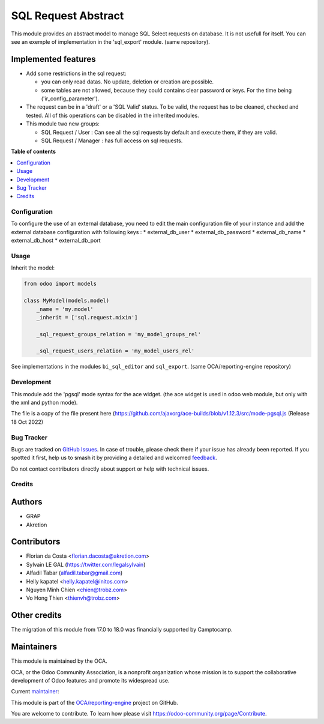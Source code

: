 ====================
SQL Request Abstract
====================

.. 
   !!!!!!!!!!!!!!!!!!!!!!!!!!!!!!!!!!!!!!!!!!!!!!!!!!!!
   !! This file is generated by oca-gen-addon-readme !!
   !! changes will be overwritten.                   !!
   !!!!!!!!!!!!!!!!!!!!!!!!!!!!!!!!!!!!!!!!!!!!!!!!!!!!
   !! source digest: sha256:0e30b59925a3969ee66335adaa8dffac6bdc9ed7c3660701e149dc665988d751
   !!!!!!!!!!!!!!!!!!!!!!!!!!!!!!!!!!!!!!!!!!!!!!!!!!!!

.. |badge1| image:: https://img.shields.io/badge/maturity-Beta-yellow.png
    :target: https://odoo-community.org/page/development-status
    :alt: Beta
.. |badge2| image:: https://img.shields.io/badge/licence-AGPL--3-blue.png
    :target: http://www.gnu.org/licenses/agpl-3.0-standalone.html
    :alt: License: AGPL-3
.. |badge3| image:: https://img.shields.io/badge/github-OCA%2Freporting--engine-lightgray.png?logo=github
    :target: https://github.com/OCA/reporting-engine/tree/18.0/sql_request_abstract
    :alt: OCA/reporting-engine
.. |badge4| image:: https://img.shields.io/badge/weblate-Translate%20me-F47D42.png
    :target: https://translation.odoo-community.org/projects/reporting-engine-18-0/reporting-engine-18-0-sql_request_abstract
    :alt: Translate me on Weblate
.. |badge5| image:: https://img.shields.io/badge/runboat-Try%20me-875A7B.png
    :target: https://runboat.odoo-community.org/builds?repo=OCA/reporting-engine&target_branch=18.0
    :alt: Try me on Runboat

|badge1| |badge2| |badge3| |badge4| |badge5|

This module provides an abstract model to manage SQL Select requests on
database. It is not usefull for itself. You can see an exemple of
implementation in the 'sql_export' module. (same repository).

Implemented features
--------------------

-  Add some restrictions in the sql request:

   -  you can only read datas. No update, deletion or creation are
      possible.
   -  some tables are not allowed, because they could contains clear
      password or keys. For the time being ('ir_config_parameter').

-  The request can be in a 'draft' or a 'SQL Valid' status. To be valid,
   the request has to be cleaned, checked and tested. All of this
   operations can be disabled in the inherited modules.

-  This module two new groups:

   -  SQL Request / User : Can see all the sql requests by default and
      execute them, if they are valid.
   -  SQL Request / Manager : has full access on sql requests.

**Table of contents**

.. contents::
   :local:

Configuration
=============

To configure the use of an external database, you need to edit the main
configuration file of your instance and add the external database
configuration with following keys : \* external_db_user \*
external_db_password \* external_db_name \* external_db_host \*
external_db_port

Usage
=====

Inherit the model:

.. code:: python

   from odoo import models

   class MyModel(models.model)
       _name = 'my.model'
       _inherit = ['sql.request.mixin']

       _sql_request_groups_relation = 'my_model_groups_rel'

       _sql_request_users_relation = 'my_model_users_rel'

See implementations in the modules ``bi_sql_editor`` and ``sql_export``.
(same OCA/reporting-engine repository)

Development
===========

This module add the 'pgsql' mode syntax for the ace widget. (the ace
widget is used in odoo web module, but only with the xml and python
mode).

The file is a copy of the file present here
(https://github.com/ajaxorg/ace-builds/blob/v1.12.3/src/mode-pgsql.js
(Release 18 Oct 2022)

Bug Tracker
===========

Bugs are tracked on `GitHub Issues <https://github.com/OCA/reporting-engine/issues>`_.
In case of trouble, please check there if your issue has already been reported.
If you spotted it first, help us to smash it by providing a detailed and welcomed
`feedback <https://github.com/OCA/reporting-engine/issues/new?body=module:%20sql_request_abstract%0Aversion:%2018.0%0A%0A**Steps%20to%20reproduce**%0A-%20...%0A%0A**Current%20behavior**%0A%0A**Expected%20behavior**>`_.

Do not contact contributors directly about support or help with technical issues.

Credits
=======

Authors
-------

* GRAP
* Akretion

Contributors
------------

-  Florian da Costa <florian.dacosta@akretion.com>
-  Sylvain LE GAL (https://twitter.com/legalsylvain)
-  Alfadil Tabar (alfadil.tabar@gmail.com)
-  Helly kapatel <helly.kapatel@initos.com>
-  Nguyen Minh Chien <chien@trobz.com>
-  Vo Hong Thien <thienvh@trobz.com>

Other credits
-------------

The migration of this module from 17.0 to 18.0 was financially supported
by Camptocamp.

Maintainers
-----------

This module is maintained by the OCA.

.. image:: https://odoo-community.org/logo.png
   :alt: Odoo Community Association
   :target: https://odoo-community.org

OCA, or the Odoo Community Association, is a nonprofit organization whose
mission is to support the collaborative development of Odoo features and
promote its widespread use.

.. |maintainer-legalsylvain| image:: https://github.com/legalsylvain.png?size=40px
    :target: https://github.com/legalsylvain
    :alt: legalsylvain

Current `maintainer <https://odoo-community.org/page/maintainer-role>`__:

|maintainer-legalsylvain| 

This module is part of the `OCA/reporting-engine <https://github.com/OCA/reporting-engine/tree/18.0/sql_request_abstract>`_ project on GitHub.

You are welcome to contribute. To learn how please visit https://odoo-community.org/page/Contribute.
